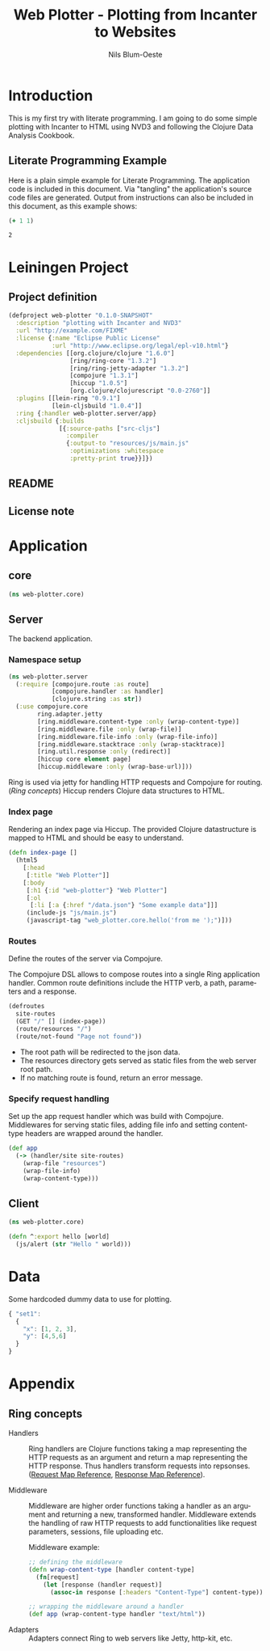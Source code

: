 #+TITLE: Web Plotter - Plotting from Incanter to Websites
#+AUTHOR: Nils Blum-Oeste
#+EMAIL: nils@blum-oeste.de
#+LANGUAGE: en
#+STARTUP: align hidestars lognotestate
#+INFOJS_OPT: view:info toc:nil
#+HTML_HEAD: <script src="http://code.jquery.com/jquery-2.1.3.min.js"></script>
#+HTML_HEAD: <link rel="stylesheet" href="https://cdnjs.cloudflare.com/ajax/libs/highlight.js/8.4/styles/monokai.min.css">
#+HTML_HEAD: <script src="http://cdnjs.cloudflare.com/ajax/libs/highlight.js/8.4/highlight.min.js"></script>
#+HTML_HEAD: <script src="http://cdnjs.cloudflare.com/ajax/libs/highlight.js/8.4/languages/clojure.min.js"></script>
#+HTML_HEAD: <link rel="stylesheet" type="text/css" href="resources/htmlize.css" />
#+HTML_HEAD: <script src="resources/export.js"></script>
#+OPTIONS: :html-include-style t

* Introduction
  This is my first try with literate programming. I am going to do some simple plotting with Incanter to HTML using NVD3
  and following the Clojure Data Analysis Cookbook.

** Literate Programming Example

   Here is a plain simple example for Literate Programming. The application code is included in this document. Via
   "tangling" the application's source code files are generated. Output from instructions can also be included in this
   document, as this example shows:

   #+BEGIN_SRC clojure :exports both
     (+ 1 1)
   #+END_SRC

   #+RESULTS:
   : 2

* Leiningen Project

** Project definition

   #+BEGIN_SRC clojure :tangle project.clj
   (defproject web-plotter "0.1.0-SNAPSHOT"
     :description "plotting with Incanter and NVD3"
     :url "http://example.com/FIXME"
     :license {:name "Eclipse Public License"
               :url "http://www.eclipse.org/legal/epl-v10.html"}
     :dependencies [[org.clojure/clojure "1.6.0"]
                    [ring/ring-core "1.3.2"]
                    [ring/ring-jetty-adapter "1.3.2"]
                    [compojure "1.3.1"]
                    [hiccup "1.0.5"]
                    [org.clojure/clojurescript "0.0-2760"]]
     :plugins [[lein-ring "0.9.1"]
               [lein-cljsbuild "1.0.4"]]
     :ring {:handler web-plotter.server/app}
     :cljsbuild {:builds
                 [{:source-paths ["src-cljs"]
                   :compiler
                   {:output-to "resources/js/main.js"
                    :optimizations :whitespace
                    :pretty-print true}}]})
   #+END_SRC

** README

** License note

* Application

** core

   #+BEGIN_SRC clojure :tangle src/web_plotter/core.clj
     (ns web-plotter.core)
   #+END_SRC

   #+RESULTS:

** Server

   The backend application.

***  Namespace setup

    #+BEGIN_SRC clojure :tangle src/web_plotter/server.clj
    (ns web-plotter.server
      (:require [compojure.route :as route]
                [compojure.handler :as handler]
                [clojure.string :as str])
      (:use compojure.core
            ring.adapter.jetty
            [ring.middleware.content-type :only (wrap-content-type)]
            [ring.middleware.file :only (wrap-file)]
            [ring.middleware.file-info :only (wrap-file-info)]
            [ring.middleware.stacktrace :only (wrap-stacktrace)]
            [ring.util.response :only (redirect)]
            [hiccup core element page]
            [hiccup.middleware :only (wrap-base-url)]))
    #+END_SRC

    Ring is used via jetty for handling HTTP requests and Compojure for routing. ([[*Ring concepts][Ring concepts]])
    Hiccup renders Clojure data structures to HTML.


*** Index page

    Rendering an index page via Hiccup. The provided Clojure datastructure is mapped to HTML and should be easy to
    understand.

    #+BEGIN_SRC clojure :tangle src/web_plotter/server.clj
    (defn index-page []
      (html5
        [:head
         [:title "Web Plotter"]]
        [:body
         [:h1 {:id "web-plotter"} "Web Plotter"]
         [:ol
          [:li [:a {:href "/data.json"} "Some example data"]]]
         (include-js "js/main.js")
         (javascript-tag "web_plotter.core.hello('from me ');")]))
    #+END_SRC

*** Routes
    Define the routes of the server via Compojure.

    The Compojure DSL allows to compose routes into a single Ring application handler. Common route definitions include
    the HTTP verb, a path, parameters and a response.

     #+BEGIN_SRC clojure :tangle src/web_plotter/server.clj
       (defroutes
         site-routes
         (GET "/" [] (index-page))
         (route/resources "/")
         (route/not-found "Page not found"))
     #+END_SRC

    - The root path will be redirected to the json data.
    - The resources directory gets served as static files from the web server root path.
    - If no matching route is found, return an error message.

*** Specify request handling

     Set up the app request handler which was build with Compojure. Middlewares for serving static files, adding file
     info and setting content-type headers are wrapped around the handler.

     #+BEGIN_SRC clojure :tangle src/web_plotter/server.clj
       (def app
         (-> (handler/site site-routes)
           (wrap-file "resources")
           (wrap-file-info)
           (wrap-content-type)))
     #+END_SRC


** Client
   #+BEGIN_SRC clojure :tangle src-cljs/web_plotter/core.cljs
   (ns web-plotter.core)

   (defn ^:export hello [world]
     (js/alert (str "Hello " world)))

   #+END_SRC
* Data

  Some hardcoded dummy data to use for plotting.

  #+BEGIN_SRC js :tangle resources/data.json
    { "set1":
      {
        "x": [1, 2, 3],
        "y": [4,5,6]
      }
    }
  #+END_SRC
* Appendix
** Ring concepts
   - Handlers :: Ring handlers are Clojure functions taking a map representing the HTTP requests as an argument and
        return a map representing the HTTP response. Thus handlers transform requests into repsonses.
        ([[https://github.com/ring-clojure/ring/wiki/Concepts#requests][Request Map Reference]], [[https://github.com/ring-clojure/ring/wiki/Concepts#responses][Response Map Reference]]).

   - Middleware :: Middleware are higher order functions taking a handler as an argument and returning a new,
        transformed handler. Middleware extends the handling of raw HTTP requests to add functionalities like request
        parameters, sessions, file uploading etc.

        Middleware example:
        #+BEGIN_SRC clojure
        ;; defining the middleware
        (defn wrap-content-type [handler content-type]
          (fn[request]
            (let [response (handler request)]
              (assoc-in response [:headers "Content-Type"] content-type))))

        ;; wrapping the middleware around a handler
        (def app (wrap-content-type handler "text/html"))
        #+END_SRC

   - Adapters :: Adapters connect Ring to web servers like Jetty, http-kit, etc.
